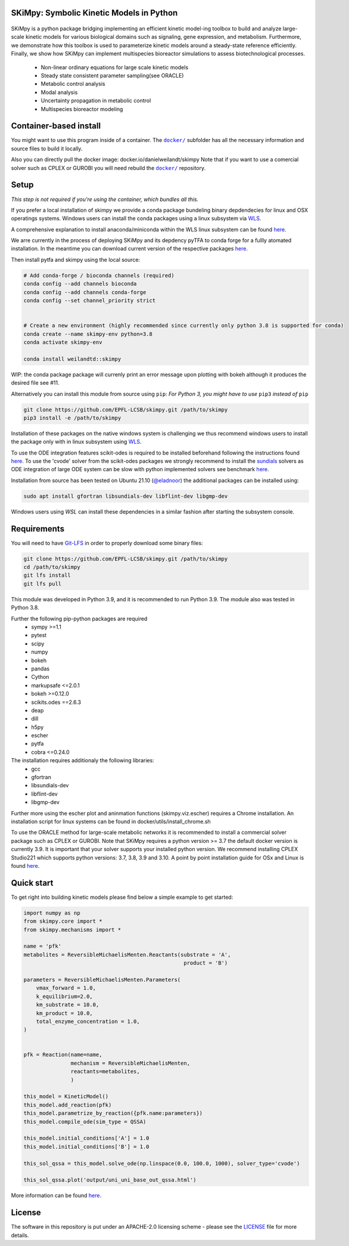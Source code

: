 SKiMpy: Symbolic Kinetic Models in Python
==========================================
 |docs| |Build Status| |Codecov| |Codacy branch grade| |license| 

SKiMpy is a python package bridging implementing an efficient kinetic model-ing toolbox to build and analyze large-scale kinetic models for various biological domains such as signaling, gene expression, and metabolism. Furthermore, we demonstrate how this toolbox is used to parameterize kinetic models around a steady-state reference efficiently. Finally, we show how SKiMpy can implement multispecies bioreactor simulations to assess biotechnological processes.


    - Non-linear ordinary equations for large scale kinetic models
    - Steady state consistent parameter sampling(see ORACLE)
    - Metabolic control analysis
    - Modal analysis
    - Uncertainty propagation in metabolic control
    - Multispecies bioreactor modeling


Container-based install
=======================


You might want to use this program inside of a container. The
|docker|_
subfolder has all the necessary information and source files to build it
locally.

Also you can directly pull the docker image: docker.io/danielweilandt/skimpy
Note that if you want to use a comercial solver such as CPLEX or GUROBI you will need rebuild the |docker|_ repository.

.. |docker| replace:: ``docker/``
.. _docker: https://github.com/EPFL-LCSB/skimpy/tree/master/docker


Setup
=====

*This step is not required if you're using the container, which bundles all this.*

If you prefer a local installation of skimpy we provide a conda package bundeling binary depdendecies for linux and OSX operatings systems. 
Windows users can install the conda packages using a linux subsystem via `WLS <https://docs.microsoft.com/en-us/windows/wsl/install>`_.

A comprehensive explanation to install anaconda/miniconda within the WLS linux subsystem can be found `here <https://gist.github.com/kauffmanes/5e74916617f9993bc3479f401dfec7da>`_.


We arre currently in the process of deploying SKiMpy and its depdency pyTFA to conda forge for a fullly atomated installation. 
In the meantime you can download current version of the respective packages `here <https://github.com/EPFL-LCSB/skimpy/releases/tag/v1.0.0>`_.

Then install pytfa and skimpy using the local source:

.. code:: bash
  
  # Add conda-forge / bioconda channels (required)
  conda config --add channels bioconda
  conda config --add channels conda-forge
  conda config --set channel_priority strict


  # Create a new environment (highly recommended since currently only python 3.8 is supported for conda)
  conda create --name skimpy-env python=3.8
  conda activate skimpy-env 
 
  conda install weilandtd::skimpy

WIP: the conda package package will currenly print an error message upon plotting with bokeh although  it produces the desired file see #11. 

Alternatively you can install this module from source using ``pip``:
*For Python 3, you might have to use* ``pip3`` *instead of* ``pip``

.. code:: bash

    git clone https://github.com/EPFL-LCSB/skimpy.git /path/to/skimpy
    pip3 install -e /path/to/skimpy


Installation of these packages on the native windows system is challenging we thus recommend windows users to install
the package only with in linux subsystem using `WLS <https://docs.microsoft.com/en-us/windows/wsl/install>`_.
  
To use the ODE integration features scikit-odes is required to be installed beforehand following the instructions found
`here <https://scikits-odes.readthedocs.io/en/stable/installation.html>`_.
To use the 'cvode' solver from the scikit-odes packages we strongly recommend to install the
`sundials <https://computing.llnl.gov/projects/sundials>`_ solvers as ODE integration of large ODE system can be
slow with python implemented solvers see benchmark `here <https://scikits-odes.readthedocs.io/en/stable/solvers.html>`_.

Installation from source has been tested on Ubuntu 21.10  (`@eladnoor <https://github.com/eladnoor/>`_) the additional
packages can be installed using:

.. code:: bash

  sudo apt install gfortran libsundials-dev libflint-dev libgmp-dev


Windows users using *WSL* can install these dependencies in a similar fashion after starting the subsystem console.

Requirements
============

You will need to have `Git-LFS <https://git-lfs.github.com/>`_ in order to properly download some binary files:

.. code:: bash

    git clone https://github.com/EPFL-LCSB/skimpy.git /path/to/skimpy
    cd /path/to/skimpy
    git lfs install
    git lfs pull

This module was developed in Python 3.9, and it is recommended to run Python 3.9.
The module also was tested in Python 3.8.

Further the following pip-python packages are required
    - sympy >=1.1
    - pytest
    - scipy
    - numpy
    - bokeh
    - pandas
    - Cython
    - markupsafe <=2.0.1
    - bokeh >=0.12.0
    - scikits.odes ==2.6.3
    - deap
    - dill
    - h5py
    - escher
    - pytfa
    - cobra <=0.24.0


The installation requires additionaly the following libraries:
  - gcc
  - gfortran
  - libsundials-dev
  - libflint-dev
  - libgmp-dev

Further more using the escher plot and aninmation functions (skimpy.viz.escher) requires a Chrome installation. 
An installation script for linux systems can be found in docker/utils/install_chrome.sh

To use the ORACLE method for large-scale metabolic networks it is recommended to install a commercial
solver package such as CPLEX or GUROBI.
Note that SKiMpy requires a python version >= 3.7 the default docker version is currently 3.9.
It is important that your solver supports your installed python version. We recommend installing CPLEX Studio221 which
supports python versions: 3.7, 3.8, 3.9 and 3.10. A point by point installation guide for OSx and Linux is found `here <https://github.com/EPFL-LCSB/skimpy/edit/master/SOLVERS.md>`_.


Quick start
===========
To get right into building kinetic models please find below a simple example to get started:

.. code-block:: python

    import numpy as np
    from skimpy.core import *
    from skimpy.mechanisms import *

    name = 'pfk'
    metabolites = ReversibleMichaelisMenten.Reactants(substrate = 'A',
                                                       product = 'B')

    parameters = ReversibleMichaelisMenten.Parameters(
        vmax_forward = 1.0,
        k_equilibrium=2.0,
        km_substrate = 10.0,
        km_product = 10.0,
        total_enzyme_concentration = 1.0,
    )


    pfk = Reaction(name=name,
                   mechanism = ReversibleMichaelisMenten,
                   reactants=metabolites,
                   )

    this_model = KineticModel()
    this_model.add_reaction(pfk)
    this_model.parametrize_by_reaction({pfk.name:parameters})
    this_model.compile_ode(sim_type = QSSA)

    this_model.initial_conditions['A'] = 1.0
    this_model.initial_conditions['B'] = 1.0

    this_sol_qssa = this_model.solve_ode(np.linspace(0.0, 100.0, 1000), solver_type='cvode')

    this_sol_qssa.plot('output/uni_uni_base_out_qssa.html')


More information can be found
`here <http://real-skimpy.readthedocs.io/en/latest/quickstart.html>`__.


   
License
========

The software in this repository is put under an APACHE-2.0 licensing scheme - please see the `LICENSE <https://github.com/EPFL-LCSB/skimpy/blob/master/LICENSE.txt>`_ file for more details.

.. |docs| image:: https://readthedocs.org/projects/real-skimpy/badge/?version=latest
   :target: https://real-skimpy.readthedocs.io/en/latest/?badge=latest
.. |license| image:: http://img.shields.io/badge/license-APACHE2-blue.svg
   :target: https://github.com/EPFL-LCSB/skimpy/blob/master/LICENSE.txt
.. |Build Status| image:: https://travis-ci.org/EPFL-LCSB/skimpy.svg?branch=master
   :target: https://travis-ci.org/EPFL-LCSB/skimpy
.. |Codecov| image:: https://img.shields.io/codecov/c/github/EPFL-LCSB/skimpy.svg
   :target: https://codecov.io/gh/EPFL-LCSB/skimpy
.. |Codacy branch grade| image:: https://img.shields.io/codacy/grade/d56d598a8a3b444e8ea5fb1f7eee6e2a
   :target: https://www.codacy.com/app/realLCSB/skimpy
